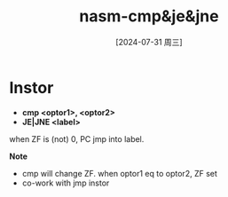 :PROPERTIES:
:ID:       ca14fa6e-28cf-413d-8ed4-b1d81ce56603
:END:
#+title: nasm-cmp&je&jne
#+date: [2024-07-31 周三]
#+last_modified:  

* Instor
- *cmp <optor1>, <optor2>*
- *JE|JNE <label>*
when ZF is (not) 0, PC jmp into label.


*Note*
- cmp will change ZF. when optor1 eq to optor2, ZF set
- co-work with  jmp instor
